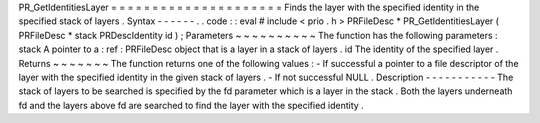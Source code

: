 PR_GetIdentitiesLayer
=
=
=
=
=
=
=
=
=
=
=
=
=
=
=
=
=
=
=
=
=
Finds
the
layer
with
the
specified
identity
in
the
specified
stack
of
layers
.
Syntax
-
-
-
-
-
-
.
.
code
:
:
eval
#
include
<
prio
.
h
>
PRFileDesc
*
PR_GetIdentitiesLayer
(
PRFileDesc
*
stack
PRDescIdentity
id
)
;
Parameters
~
~
~
~
~
~
~
~
~
~
The
function
has
the
following
parameters
:
stack
A
pointer
to
a
:
ref
:
PRFileDesc
object
that
is
a
layer
in
a
stack
of
layers
.
id
The
identity
of
the
specified
layer
.
Returns
~
~
~
~
~
~
~
The
function
returns
one
of
the
following
values
:
-
If
successful
a
pointer
to
a
file
descriptor
of
the
layer
with
the
specified
identity
in
the
given
stack
of
layers
.
-
If
not
successful
NULL
.
Description
-
-
-
-
-
-
-
-
-
-
-
The
stack
of
layers
to
be
searched
is
specified
by
the
fd
parameter
which
is
a
layer
in
the
stack
.
Both
the
layers
underneath
fd
and
the
layers
above
fd
are
searched
to
find
the
layer
with
the
specified
identity
.
